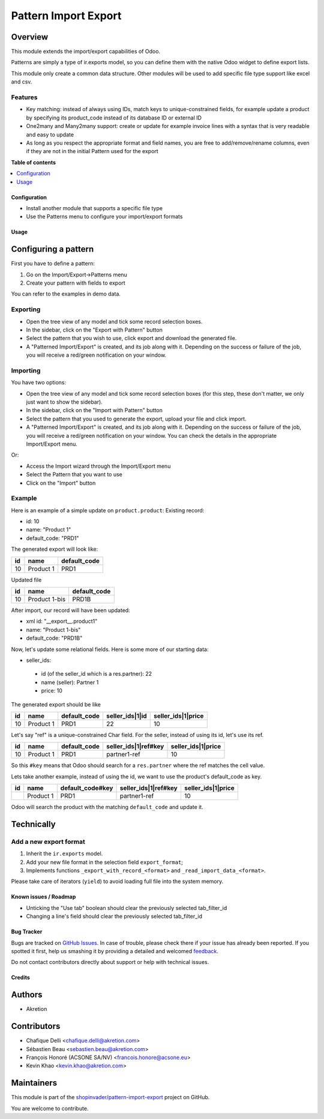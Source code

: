 =====================
Pattern Import Export
=====================

.. !!!!!!!!!!!!!!!!!!!!!!!!!!!!!!!!!!!!!!!!!!!!!!!!!!!!
   !! This file is generated by oca-gen-addon-readme !!
   !! changes will be overwritten.                   !!
   !!!!!!!!!!!!!!!!!!!!!!!!!!!!!!!!!!!!!!!!!!!!!!!!!!!!

.. |badge1| image:: https://img.shields.io/badge/maturity-Beta-yellow.png
    :target: https://odoo-community.org/page/development-status
    :alt: Beta
.. |badge2| image:: https://img.shields.io/badge/licence-AGPL--3-blue.png
    :target: http://www.gnu.org/licenses/agpl-3.0-standalone.html
    :alt: License: AGPL-3
.. |badge3| image:: https://img.shields.io/badge/github-shopinvader%2Fpattern--import--export-lightgray.png?logo=github
    :target: https://github.com/shopinvader/pattern-import-export/tree/12.0/pattern_import_export
    :alt: shopinvader/pattern-import-export

|badge1| |badge2| |badge3| 

Overview
~~~~~~~~

This module extends the import/export capabilities of Odoo.

Patterns are simply a type of ir.exports model, so you can define them with the native Odoo widget to define export lists.

This module only create a common data structure. Other modules will be used to add specific file type support like excel and csv.


Features
--------

* Key matching: instead of always using IDs, match keys to unique-constrained fields, for example update a product by
  specifying its product_code instead of its database ID or external ID

* One2many and Many2many support: create or update for example invoice lines with a syntax that is very readable and easy to update

* As long as you respect the appropriate format and field names, you are free to add/remove/rename columns, even if they
  are not in the initial Pattern used for the export

**Table of contents**

.. contents::
   :local:

Configuration
=============

* Install another module that supports a specific file type
* Use the Patterns menu to configure your import/export formats

Usage
=====

Configuring a pattern
~~~~~~~~~~~~~~~~~~~~~
First you have to define a pattern:

1. Go on the Import/Export->Patterns menu
2. Create your pattern with fields to export

You can refer to the examples in demo data.


Exporting
---------
* Open the tree view of any model and tick some record selection boxes.
* In the sidebar, click on the "Export with Pattern" button
* Select the pattern that you wish to use, click export and download the generated file.
* A "Patterned Import/Export" is created, and its job along with it. Depending on the success or failure of the job,
  you will receive a red/green notification on your window.


Importing
---------
You have two options:

* Open the tree view of any model and tick some record selection boxes (for this step, these don't matter, we only just want to show the sidebar).
* In the sidebar, click on the "Import with Pattern" button
* Select the pattern that you used to generate the export, upload your file and click import.
* A "Patterned Import/Export" is created, and its job along with it. Depending on the success or failure of the job, you
  will receive a red/green notification on your window. You can check the details in the appropriate Import/Export menu.

Or:

* Access the Import wizard through the Import/Export menu
* Select the Pattern that you want to use
* Click on the "Import" button

Example
-------

Here is an example of a simple update on ``product.product``:
Existing record:

- id: 10
- name: "Product 1"
- default_code: "PRD1"

The generated export will look like:

+---------------------+-----------+--------------+
| id                  | name      | default_code |
+=====================+===========+==============+
| 10                  | Product 1 | PRD1         |
+---------------------+-----------+--------------+

Updated file

+---------------------+---------------+--------------+
| id                  | name          | default_code |
+=====================+===============+==============+
| 10                  | Product 1-bis | PRD1B        |
+---------------------+---------------+--------------+

After import, our record will have been updated:

- xml id: "__export__.product1"
- name: "Product 1-bis"
- default_code: "PRD1B"

Now, let's update some relational fields. Here is some more of our starting data:

- seller_ids:

 - id (of the seller_id which is a res.partner): 22
 - name (seller): Partner 1
 - price: 10

The generated export should be like

+---------------------+-----------+--------------+----------------------+--------------------+
| id                  | name      | default_code | seller_ids|1|id      | seller_ids|1|price |
+=====================+===========+==============+======================+====================+
| 10                  | Product 1 | PRD1         | 22                   | 10                 |
+---------------------+-----------+--------------+----------------------+--------------------+

Let's say "ref" is a unique-constrained Char field. For the seller, instead of using its id, let's use its ref.

+---------------------+-----------+--------------+---------------------------+--------------------+
| id                  | name      | default_code | seller_ids|1|ref#key      | seller_ids|1|price |
+=====================+===========+==============+===========================+====================+
| 10                  | Product 1 | PRD1         | partner1-ref              | 10                 |
+---------------------+-----------+--------------+---------------------------+--------------------+

So this ``#key`` means that Odoo should search for a ``res.partner`` where the ref matches the cell value.

Lets take another example, instead of using the id, we want to use the product's default_code as key.

+---------------------+-----------+------------------+---------------------------+--------------------+
| id                  | name      | default_code#key | seller_ids|1|ref#key      | seller_ids|1|price |
+=====================+===========+==================+===========================+====================+
|                     | Product 1 | PRD1             | partner1-ref              | 10                 |
+---------------------+-----------+------------------+---------------------------+--------------------+

Odoo will search the product with the matching ``default_code`` and update it.


Technically
~~~~~~~~~~~
Add a new export format
-----------------------
1. Inherit the ``ir.exports`` model.
2. Add your new file format in the selection field ``export_format``;
3. Implements functions ``_export_with_record_<format>`` and ``_read_import_data_<format>``.

Please take care of iterators (``yield``) to avoid loading full file into the system memory.

Known issues / Roadmap
======================

* Unticking the "Use tab" boolean should clear the previously selected tab_filter_id
* Changing a line's field should clear the previously selected tab_filter_id

Bug Tracker
===========

Bugs are tracked on `GitHub Issues <https://github.com/shopinvader/pattern-import-export/issues>`_.
In case of trouble, please check there if your issue has already been reported.
If you spotted it first, help us smashing it by providing a detailed and welcomed
`feedback <https://github.com/shopinvader/pattern-import-export/issues/new?body=module:%20pattern_import_export%0Aversion:%2012.0%0A%0A**Steps%20to%20reproduce**%0A-%20...%0A%0A**Current%20behavior**%0A%0A**Expected%20behavior**>`_.

Do not contact contributors directly about support or help with technical issues.

Credits
=======

Authors
~~~~~~~

* Akretion

Contributors
~~~~~~~~~~~~

* Chafique Delli <chafique.delli@akretion.com>
* Sébastien Beau <sebastien.beau@akretion.com>
* François Honoré (ACSONE SA/NV) <francois.honore@acsone.eu>
* Kevin Khao <kevin.khao@akretion.com>

Maintainers
~~~~~~~~~~~

This module is part of the `shopinvader/pattern-import-export <https://github.com/shopinvader/pattern-import-export/tree/12.0/pattern_import_export>`_ project on GitHub.

You are welcome to contribute.
